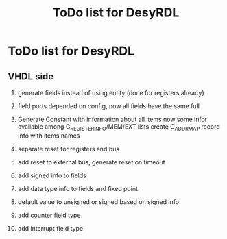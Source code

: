#+title: ToDo list for DesyRDL

* ToDo list for DesyRDL

** VHDL side
 1. generate fields instead of using entity (done for registers already)
 2. field ports depended on config, now all fields have the same full
 3. Generate Constant with information about all items
    now some infor available among C_REGISTER_INFO/MEM/EXT lists
    create C_ADDRMAP record info with items names
    
 4. separate reset for registers and bus
 5. add reset to external bus, generate reset on timeout

 6. add signed info to fields
 7. add data type info to fields and fixed point
 8. default value to unsigned or signed based on signed info

 9. add counter field type
 10. add interrupt field type

